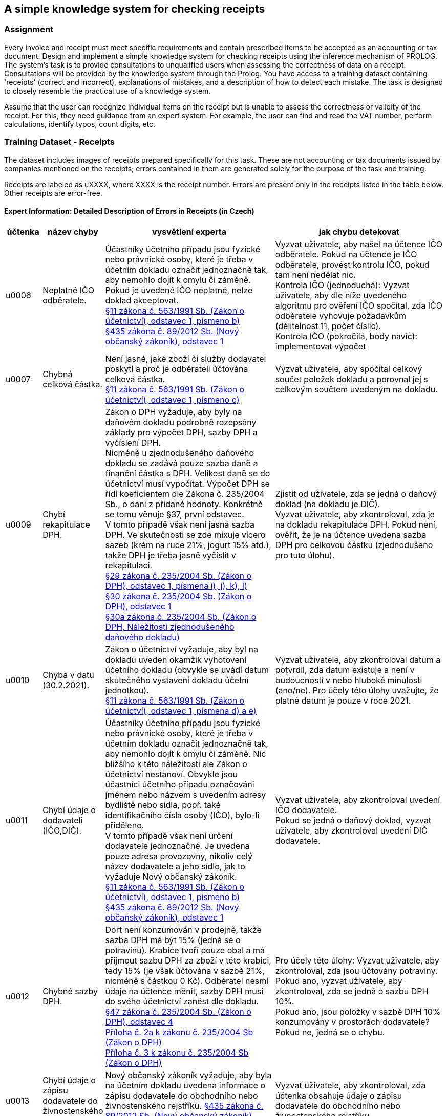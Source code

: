 == A simple knowledge system for checking receipts

=== Assignment
Every invoice and receipt must meet specific requirements and contain prescribed items to be accepted as an accounting or tax document. Design and implement a simple knowledge system for checking receipts using the inference mechanism of PROLOG. The system's task is to provide consultations to unqualified users when assessing the correctness of data on a receipt. Consultations will be provided by the knowledge system through the Prolog. You have access to a training dataset containing 'receipts' (correct and incorrect), explanations of mistakes, and a description of how to detect each mistake. The task is designed to closely resemble the practical use of a knowledge system.

Assume that the user can recognize individual items on the receipt but is unable to assess the correctness or validity of the receipt. For this, they need guidance from an expert system. For example, the user can find and read the VAT number, perform calculations, identify typos, count digits, etc. 

=== Training Dataset - Receipts
The dataset includes images of receipts prepared specifically for this task. These are not accounting or tax documents issued by companies mentioned on the receipts; errors contained in them are generated solely for the purpose of the task and training.

Receipts are labeled as uXXXX, where XXXX is the receipt number. Errors are present only in the receipts listed in the table below. Other receipts are error-free. 

==== Expert Information: Detailed Description of Errors in Receipts (in Czech)

[cols="1,1,5,5"]
|===
|účtenka|název chyby|vysvětlení experta|jak chybu detekovat

|u0006
|Neplatné IČO odběratele.
|Účastníky účetního případu jsou fyzické nebo právnické osoby, které je třeba v účetním dokladu označit jednoznačně tak, aby nemohlo dojít k omylu či záměně. Pokud je uvedené IČO neplatné, nelze doklad akceptovat. +
link:https://www.kurzy.cz/zakony/563-1991-zakon-o-ucetnictvi/cast-2/[§11 zákona č. 563/1991 Sb. (Zákon o účetnictví), odstavec 1, písmeno b)] +
link:https://www.kurzy.cz/zakony/89-2012-obcansky-zakonik/paragraf-435/[§435 zákona č. 89/2012 Sb. (Nový občanský zákoník), odstavec 1]
| Vyzvat uživatele, aby našel na účtence IČO odběratele. Pokud na účtence je IČO odběratele, provést kontrolu IČO, pokud tam není nedělat nic. +
Kontrola IČO (jednoduchá): Vyzvat uživatele, aby dle níže uvedeného algoritmu pro ověření IČO spočítal, zda IČO odběratele vyhovuje požadavkům (dělitelnost 11, počet číslic). +
Kontrola IČO (pokročilá, body navíc): implementovat výpočet

|u0007
|Chybná celková částka.
|Není jasné, jaké zboží či služby dodavatel poskytl a proč je odběrateli účtována celková částka. +
link:https://www.kurzy.cz/zakony/563-1991-zakon-o-ucetnictvi/cast-2/[§11 zákona č. 563/1991 Sb. (Zákon o účetnictví), odstavec 1, písmeno c)]
|Vyzvat uživatele, aby spočítal celkový součet položek dokladu a porovnal jej s celkovým součtem uvedeným na dokladu.

|u0009
|Chybí rekapitulace DPH.
|Zákon o DPH vyžaduje, aby byly na daňovém dokladu podrobně rozepsány základy pro výpočet DPH, sazby DPH a vyčíslení DPH. +
Nicméně u zjednodušeného daňového dokladu se zadává pouze sazba daně a finanční částka s DPH. Velikost daně se do účetnictví musí vypočítat. Výpočet DPH se řídí koeficientem dle Zákona č. 235/2004 Sb., o dani z přidané hodnoty. Konkrétně se tomu věnuje §37, první odstavec. +
V tomto případě však není jasná sazba DPH. Ve skutečnosti se zde mixuje vícero sazeb (krém na ruce 21%, jogurt 15% atd.), takže DPH je třeba jasně vyčíslit v rekapitulaci. +
link:https://www.kurzy.cz/zakony/235-2004-zakon-o-dani-z-pridane-hodnoty-dph/paragraf-29/[§29 zákona č. 235/2004 Sb. (Zákon o DPH), odstavec 1, písmena i), j), k), l)] +
link:https://www.kurzy.cz/zakony/235-2004-zakon-o-dani-z-pridane-hodnoty-dph/paragraf-30/[§30 zákona č. 235/2004 Sb. (Zákon o DPH), odstavec 1] +
link:https://www.kurzy.cz/zakony/235-2004-zakon-o-dani-z-pridane-hodnoty-dph/paragraf-30a/[§30a zákona č. 235/2004 Sb. (Zákon o DPH, Náležitosti zjednodušeného daňového dokladu)]
|Zjistit od uživatele, zda se jedná o daňový doklad (na dokladu je DIČ). +
Vyzvat uživatele, aby zkontroloval, zda je na dokladu rekapitulace DPH. Pokud není, ověřit, že je na účtence uvedena sazba DPH pro celkovou částku (zjednodušeno pro tuto úlohu).

|u0010
|Chyba v datu (30.2.2021).
|Zákon o účetnictví vyžaduje, aby byl na dokladu uveden okamžik vyhotovení účetního dokladu (obvykle se uvádí datum skutečného vystavení dokladu účetní jednotkou). +
link:https://www.kurzy.cz/zakony/563-1991-zakon-o-ucetnictvi/cast-2/[§11 zákona č. 563/1991 Sb. (Zákon o účetnictví), odstavec 1, písmena d) a e)]
|Vyzvat uživatele, aby zkontroloval datum a potvrdil, zda datum existuje a není v budoucnosti v nebo hluboké minulosti (ano/ne). Pro účely této úlohy uvažujte, že platné datum je pouze v roce 2021.

|u0011
|Chybí údaje o dodavateli (IČO,DIČ).
|Účastníky účetního případu jsou fyzické nebo právnické osoby, které je třeba v účetním dokladu označit jednoznačně tak, aby nemohlo dojít k omylu či záměně. Nic bližšího k této náležitosti ale Zákon o účetnictví nestanoví. Obvykle jsou účastníci účetního případu označováni jménem nebo názvem s uvedením adresy bydliště nebo sídla, popř. také identifikačního čísla osoby (IČO), bylo-li přiděleno. +
V tomto případě však není určení dodavatele jednoznačné. Je uvedena pouze adresa provozovny, nikoliv celý název dodavatele a jeho sídlo, jak to vyžaduje Nový občanský zákoník. +
link:https://www.kurzy.cz/zakony/563-1991-zakon-o-ucetnictvi/cast-2/[§11 zákona č. 563/1991 Sb. (Zákon o účetnictví), odstavec 1, písmeno b)] +
link:https://www.kurzy.cz/zakony/89-2012-obcansky-zakonik/paragraf-435/[§435 zákona č. 89/2012 Sb. (Nový občanský zákoník), odstavec 1]
|Vyzvat uživatele, aby zkontroloval uvedení IČO dodavatele. +
Pokud se jedná o daňový doklad, vyzvat uživatele, aby zkontroloval uvedení DIČ dodavatele.

|u0012
|Chybné sazby DPH.
|Dort není konzumován v prodejně, takže sazba DPH má být 15% (jedná se o potravinu). Krabice tvoří pouze obal a má přijmout sazbu DPH za zboží v této krabici, tedy 15% (je však účtována v sazbě 21%, nicméně s částkou 0 Kč). Odběratel nesmí údaje na účtence měnit, sazby DPH musí do svého účetnictví zanést dle dokladu. +
link:https://www.kurzy.cz/zakony/235-2004-zakon-o-dani-z-pridane-hodnoty-dph/paragraf-47/[§47 zákona č. 235/2004 Sb. (Zákon o DPH), odstavec 4] +
link:https://www.kurzy.cz/zakony/235-2004-zakon-o-dani-z-pridane-hodnoty-dph/priloha-2a/[Příloha č. 2a k zákonu č. 235/2004 Sb (Zákon o DPH)] +
link:https://www.kurzy.cz/zakony/235-2004-zakon-o-dani-z-pridane-hodnoty-dph/priloha-3/[Příloha č. 3 k zákonu č. 235/2004 Sb (Zákon o DPH)]
|Pro účely této úlohy: Vyzvat uživatele, aby zkontroloval, zda jsou účtovány potraviny. +
Pokud ano, vyzvat uživatele, aby zkontroloval, zda se jedná o sazbu DPH 10%. +
Pokud ano, jsou položky v sazbě DPH 10% konzumovány v prostorách dodavatele? Pokud ne, jedná se o chybu.

|u0013
|Chybí údaje o zápisu dodavatele do živnostenského rejstříku.
|Nový občanský zákoník vyžaduje, aby byla na účetním dokladu uvedena informace o zápisu dodavatele do obchodního nebo živnostenského rejstříku.
link:https://www.kurzy.cz/zakony/89-2012-obcansky-zakonik/paragraf-435/[§435 zákona č. 89/2012 Sb. (Nový občanský zákoník), odstavec 1]
|Vyzvat uživatele, aby zkontroloval, zda účtenka obsahuje údaje o zápisu dodavatele do obchodního nebo živnostenského rejstříku. 

|u0014
|Chybí údaje o zápisu dodavatele do živnostenského rejstříku.
|Nový občanský zákoník vyžaduje, aby byla na účetním dokladu uvedena informace o zápisu dodavatele do obchodního nebo živnostenského rejstříku.
link:https://www.kurzy.cz/zakony/89-2012-obcansky-zakonik/paragraf-435/[§435 zákona č. 89/2012 Sb. (Nový občanský zákoník), odstavec 1]
|Vyzvat uživatele, aby zkontroloval, zda účtenka obsahuje údaje o zápisu dodavatele do obchodního nebo živnostenského rejstříku. 

|u0015
|Chybí údaje o zápisu dodavatele do obchodního rejstříku.
|Nový občanský zákoník vyžaduje, aby byla na účetním dokladu uvedena informace o zápisu dodavatele do obchodního nebo živnostenského rejstříku.
link:https://www.kurzy.cz/zakony/89-2012-obcansky-zakonik/paragraf-435/[§435 zákona č. 89/2012 Sb. (Nový občanský zákoník), odstavec 1]
|Vyzvat uživatele, aby zkontroloval, zda účtenka obsahuje údaje o zápisu dodavatele do obchodního nebo živnostenského rejstříku. 

|u0016
|Chybí číslo dokladu; chybné IČO a DIČ odběratele.
|Zákon o účetnictví vyžaduje označení účetního dokladu. Způsob označení účetního dokladu není v Zákoně o účetnictví ani v prováděcích účetních předpisech nijak specifikován. V praxi se tato náležitost řeší zejména očíslováním jednotlivých účetních dokladů, přičemž konkrétní způsob číslování, případně dalšího označování účetních dokladů, záleží obvykle na používaném účetním software. +
Účastníky účetního případu jsou fyzické nebo právnické osoby, které je třeba v účetním dokladu označit jednoznačně tak, aby nemohlo dojít k omylu či záměně. Pokud je uvedené IČO neplatné, nelze doklad akceptovat. +
V tomto případě je navíc dodavatel zcela zjevně plátcem DPH. Podle Zákona o DPH je dodavatel povinen uvést DIČ a podle Nového občanského zákoníku IČO. +
Problém je, že na tomto dokladu je neplatné IČO i DIČ. +
link:https://www.kurzy.cz/zakony/563-1991-zakon-o-ucetnictvi/cast-2/[§11 zákona č. 563/1991 Sb. (Zákon o účetnictví), odstavec 1, písmena a) a b)] +
link:https://www.kurzy.cz/zakony/235-2004-zakon-o-dani-z-pridane-hodnoty-dph/paragraf-29/[§29 zákona č. 235/2004 Sb. (Zákon o DPH), odstavec 1, písmeno b)]
link:https://www.kurzy.cz/zakony/89-2012-obcansky-zakonik/paragraf-435/[§435 zákona č. 89/2012 Sb. (Nový občanský zákoník), odstavec 1]
|Chyba 1: Zeptat se uživatele, zda účtenka obsahuje číslo dokladu. +
Chyba 2: Zeptat se uživatele, zda kontrola IČO provedená uživatelem dle algoritmu níže proběhla v pořádku nebo implementovat algoritmus kontroly (pokročilé). +
Chyba 3: Zeptat se uživatele, zda se jedná o daňový doklad. +
Pokud ano,zjisti od uživatele, zda se jedná o zjednodušený daňový doklad (je tam DIČ odběratele?). +
Pokud ano, provést kontrolu DIČ odběratele - provedeno uživatelem dle algoritmu níže / implementovat algoritmus kontroly (pokročilé).

|u0019
|Chybí údaje o zápisu dodavatele do obchodního rejstříku.
|Nový občanský zákoník vyžaduje, aby byla na účetním dokladu uvedena informace o zápisu dodavatele do obchodního nebo živnostenského rejstříku.
link:https://www.kurzy.cz/zakony/89-2012-obcansky-zakonik/paragraf-435/[§435 zákona č. 89/2012 Sb. (Nový občanský zákoník), odstavec 1]
|Vyzvat uživatele, aby zkontroloval, zda účtenka obsahuje údaje o zápisu dodavatele do obchodního nebo živnostenského rejstříku. 

|u0025
|Chybí datum uskutečnění zdanitelného plnění.
|Zákon o DPH vyžaduje, aby bylo na daňovém dokladu uvedeno datum uskutečnění zdanitelného plnění. +
link:https://www.kurzy.cz/zakony/235-2004-zakon-o-dani-z-pridane-hodnoty-dph/paragraf-29/[§29 zákona č. 235/2004 Sb. (Zákon o DPH), odstavec 1, písmeno h)]
|Pro účely této úlohy postačí, aby uživatel zjistil, zda je na dokladu datum vystavení dokladu (budeme to považovat za datum realizace, tedy případného daňového plnění).

|u0033
|Jedná se o zjednodušený daňový doklad, ale celková částka je přes 10.000 Kč.
|Zjednodušený daňový doklad nelze vystavit na částku vyšší než 10.000 Kč. +
link:https://www.kurzy.cz/zakony/235-2004-zakon-o-dani-z-pridane-hodnoty-dph/paragraf-30/[§30 zákona č. 235/2004 Sb. (Zákon o DPH), odstavec 1]
|Zjistit od uživatele, zda se jedná o zjednodušený daňový doklad. Pokud ano, zkontrolovat, zda celková částka není větší než 10.000 Kč.
|===

===== Expert Knowledge (in Czech)
*Jak ověřit platnost identifikačního čísla (IČO) ?*

 1. První až sedmou číslici (zleva) vynásobíme čísly 8, 7, 6, 5, 4, 3, 2 a součiny sečteme.
 2. Spočítáme zbytek po dělení jedenácti: zbytek = soucet % 11
 3. Pro poslední osmou číslici c musí platit: +
        - je-li zbytek 0 nebo 10, pak c = 1 +
        - je-li zbytek 1, pak c = 0 +
        - v ostatních případech je c = 11 - zbytek +

*Jak ověřit platnost daňového identifikačního čísla (DIČ) ?*

DIČ začíná kódem státu, který má 2 písmena (např. CZ). Následuje 8 číslic, jejichž platnost ověříme stejně jako IČO.

*Jak vypadá zjednodušený daňový doklad ?*

Daňový doklad lze vystavit (mimo vyjímky definované zákonem) jako zjednodušený daňový doklad, pokud celková částka za plnění na daňovém dokladu není vyšší než 10 000 Kč. +
Zákon určuje, že na zjednodušeném daňovém dokladu nemusí být: +
 a) označení osoby, pro kterou se plnění uskutečňuje, +
 b) daňové identifikační číslo osoby, pro kterou se plnění uskutečňuje, +
 c) jednotkovou cenu bez daně a slevu, není-li obsažena v jednotkové ceně, +
 d) základ daně, +
 e) výši daně. +
*V této úloze se rozhodne uživatel podle toho, zda je na dokladu uveden název odběratele. Pokud uveden není, jedná se o zjednodušený daňový doklad.*

*Jaký je rozdíl mezi účetním a daňovým dokladem ?*

Každý daňový doklad je zároveň účetním dokladem. Daňový doklad vystavují pouze plátci DPH. Na daňovém dokladu je vyčíslena DPH.
Nejsou-li podnikatelé plátci DPH, nesmí daňový doklad vystavit.
Pokud se tak stane, mají povinnost daň vyčíslenou na dokladu finančnímu úřadu uhradit (§108 odst. 1 písm. i) Zákona o DPH).
Pokud není dodavatel plátcem DPH, musí na účetním dokladu explicitně uvést, že není plátcem DPH. +
*V této úloze se rozhodne uživatel podle toho, zda je na dokladu uvedeno DIČ. Pokud ano, jedná se o daňový doklad vydaný plátcem DPH.*
